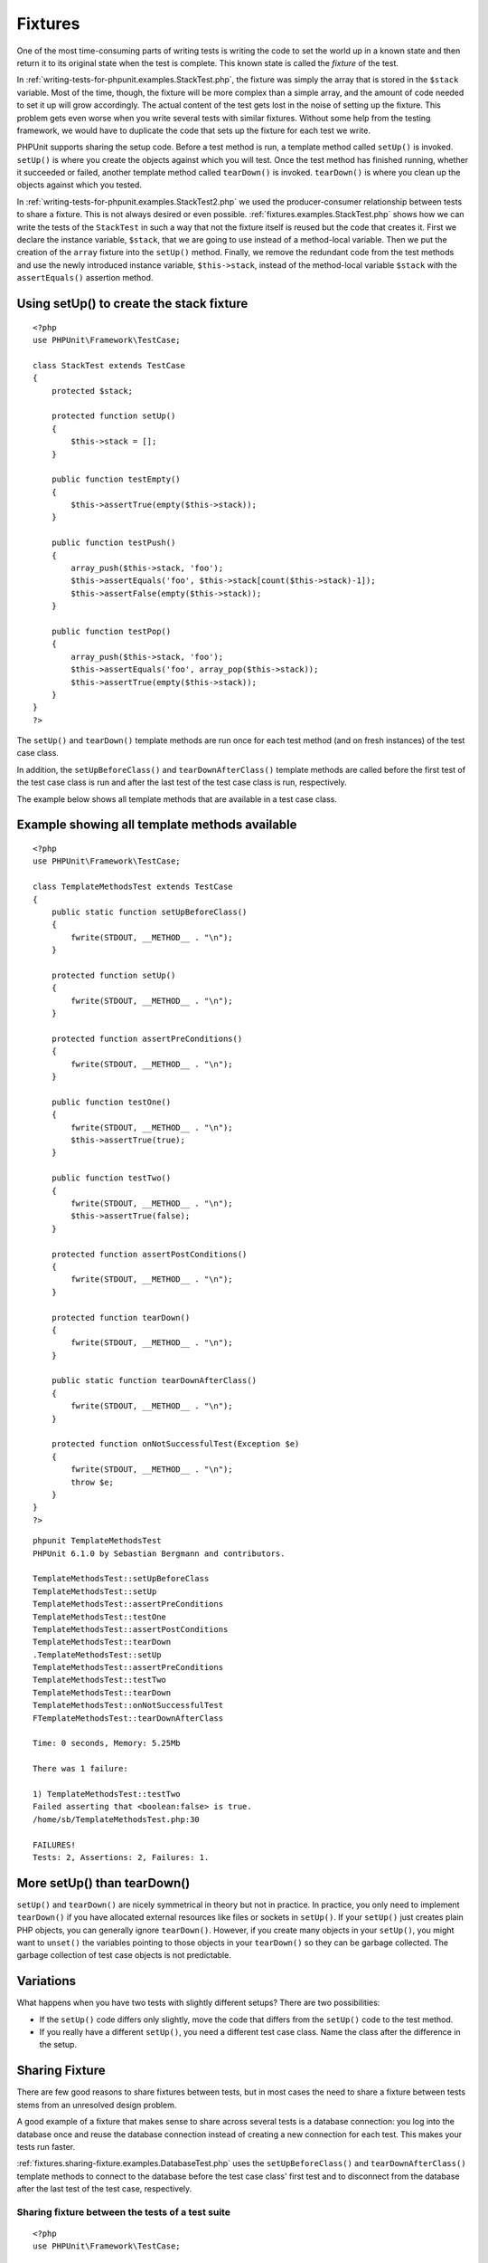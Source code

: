 

.. _fixtures:

========
Fixtures
========

One of the most time-consuming parts of writing tests is writing the
code to set the world up in a known state and then return it to its
original state when the test is complete. This known state is called
the *fixture* of the test.

In :ref:`writing-tests-for-phpunit.examples.StackTest.php`, the
fixture was simply the array that is stored in the ``$stack``
variable. Most of the time, though, the fixture will be more complex
than a simple array, and the amount of code needed to set it up will
grow accordingly. The actual content of the test gets lost in the noise
of setting up the fixture. This problem gets even worse when you write
several tests with similar fixtures. Without some help from the testing
framework, we would have to duplicate the code that sets up the fixture
for each test we write.

PHPUnit supports sharing the setup code. Before a test method is run, a
template method called ``setUp()`` is invoked.
``setUp()`` is where you create the objects against which
you will test. Once the test method has finished running, whether it
succeeded or failed, another template method called
``tearDown()`` is invoked. ``tearDown()``
is where you clean up the objects against which you tested.

In :ref:`writing-tests-for-phpunit.examples.StackTest2.php` we
used the producer-consumer relationship between tests to share a fixture. This
is not always desired or even possible. :ref:`fixtures.examples.StackTest.php`
shows how we can write the tests of the ``StackTest`` in such
a way that not the fixture itself is reused but the code that creates it.
First we declare the instance variable, ``$stack``, that we
are going to use instead of a method-local variable. Then we put the
creation of the ``array`` fixture into the
``setUp()`` method. Finally, we remove the redundant code
from the test methods and use the newly introduced instance variable,
``$this->stack``, instead of the method-local variable
``$stack`` with the ``assertEquals()``
assertion method.

.. _fixtures.examples.StackTest.php:

Using setUp() to create the stack fixture
#########################################

::

    <?php
    use PHPUnit\Framework\TestCase;

    class StackTest extends TestCase
    {
        protected $stack;

        protected function setUp()
        {
            $this->stack = [];
        }

        public function testEmpty()
        {
            $this->assertTrue(empty($this->stack));
        }

        public function testPush()
        {
            array_push($this->stack, 'foo');
            $this->assertEquals('foo', $this->stack[count($this->stack)-1]);
            $this->assertFalse(empty($this->stack));
        }

        public function testPop()
        {
            array_push($this->stack, 'foo');
            $this->assertEquals('foo', array_pop($this->stack));
            $this->assertTrue(empty($this->stack));
        }
    }
    ?>

The ``setUp()`` and ``tearDown()`` template
methods are run once for each test method (and on fresh instances) of the
test case class.

In addition, the ``setUpBeforeClass()`` and
``tearDownAfterClass()`` template methods are called before
the first test of the test case class is run and after the last test of the
test case class is run, respectively.

The example below shows all template methods that are available in a test
case class.

.. _fixtures.examples.TemplateMethodsTest.php:

Example showing all template methods available
##############################################

::

    <?php
    use PHPUnit\Framework\TestCase;

    class TemplateMethodsTest extends TestCase
    {
        public static function setUpBeforeClass()
        {
            fwrite(STDOUT, __METHOD__ . "\n");
        }

        protected function setUp()
        {
            fwrite(STDOUT, __METHOD__ . "\n");
        }

        protected function assertPreConditions()
        {
            fwrite(STDOUT, __METHOD__ . "\n");
        }

        public function testOne()
        {
            fwrite(STDOUT, __METHOD__ . "\n");
            $this->assertTrue(true);
        }

        public function testTwo()
        {
            fwrite(STDOUT, __METHOD__ . "\n");
            $this->assertTrue(false);
        }

        protected function assertPostConditions()
        {
            fwrite(STDOUT, __METHOD__ . "\n");
        }

        protected function tearDown()
        {
            fwrite(STDOUT, __METHOD__ . "\n");
        }

        public static function tearDownAfterClass()
        {
            fwrite(STDOUT, __METHOD__ . "\n");
        }

        protected function onNotSuccessfulTest(Exception $e)
        {
            fwrite(STDOUT, __METHOD__ . "\n");
            throw $e;
        }
    }
    ?>

::

    phpunit TemplateMethodsTest
    PHPUnit 6.1.0 by Sebastian Bergmann and contributors.

    TemplateMethodsTest::setUpBeforeClass
    TemplateMethodsTest::setUp
    TemplateMethodsTest::assertPreConditions
    TemplateMethodsTest::testOne
    TemplateMethodsTest::assertPostConditions
    TemplateMethodsTest::tearDown
    .TemplateMethodsTest::setUp
    TemplateMethodsTest::assertPreConditions
    TemplateMethodsTest::testTwo
    TemplateMethodsTest::tearDown
    TemplateMethodsTest::onNotSuccessfulTest
    FTemplateMethodsTest::tearDownAfterClass

    Time: 0 seconds, Memory: 5.25Mb

    There was 1 failure:

    1) TemplateMethodsTest::testTwo
    Failed asserting that <boolean:false> is true.
    /home/sb/TemplateMethodsTest.php:30

    FAILURES!
    Tests: 2, Assertions: 2, Failures: 1.

.. _fixtures.more-setup-than-teardown:

More setUp() than tearDown()
############################

``setUp()`` and ``tearDown()`` are nicely
symmetrical in theory but not in practice. In practice, you only need
to implement ``tearDown()`` if you have allocated
external resources like files or sockets in ``setUp()``.
If your ``setUp()`` just creates plain PHP objects, you
can generally ignore ``tearDown()``. However, if you
create many objects in your ``setUp()``, you might want
to ``unset()`` the variables pointing to those objects
in your ``tearDown()`` so they can be garbage collected.
The garbage collection of test case objects is not predictable.

.. _fixtures.variations:

Variations
##########

What happens when you have two tests with slightly different setups?
There are two possibilities:

-

  If the ``setUp()`` code differs only slightly, move
  the code that differs from the ``setUp()`` code to
  the test method.

-

  If you really have a different ``setUp()``, you need
  a different test case class. Name the class after the difference in
  the setup.

.. _fixtures.sharing-fixture:

Sharing Fixture
###############

There are few good reasons to share fixtures between tests, but in most
cases the need to share a fixture between tests stems from an unresolved
design problem.

A good example of a fixture that makes sense to share across several
tests is a database connection: you log into the database once and reuse
the database connection instead of creating a new connection for each
test. This makes your tests run faster.

:ref:`fixtures.sharing-fixture.examples.DatabaseTest.php`
uses the ``setUpBeforeClass()`` and
``tearDownAfterClass()`` template methods to connect to the
database before the test case class' first test and to disconnect from the
database after the last test of the test case, respectively.

.. _fixtures.sharing-fixture.examples.DatabaseTest.php:

Sharing fixture between the tests of a test suite
=================================================

::

    <?php
    use PHPUnit\Framework\TestCase;

    class DatabaseTest extends TestCase
    {
        protected static $dbh;

        public static function setUpBeforeClass()
        {
            self::$dbh = new PDO('sqlite::memory:');
        }

        public static function tearDownAfterClass()
        {
            self::$dbh = null;
        }
    }
    ?>

It cannot be emphasized enough that sharing fixtures between tests
reduces the value of the tests. The underlying design problem is
that objects are not loosely coupled. You will achieve better
results solving the underlying design problem and then writing tests
using stubs (see :ref:`test-doubles`), than by creating
dependencies between tests at runtime and ignoring the opportunity
to improve your design.

.. _fixtures.global-state:

Global State
############

`It is hard to test code that uses singletons. <http://googletesting.blogspot.com/2008/05/tott-using-dependancy-injection-to.html>`_
The same is true for code that uses global variables. Typically, the code
you want to test is coupled strongly with a global variable and you cannot
control its creation. An additional problem is the fact that one test's
change to a global variable might break another test.

In PHP, global variables work like this:

-

  A global variable ``$foo = 'bar';`` is stored as ``$GLOBALS['foo'] = 'bar';``.

-

  The ``$GLOBALS`` variable is a so-called *super-global* variable.

-

  Super-global variables are built-in variables that are always available in all scopes.

-

  In the scope of a function or method, you may access the global variable ``$foo`` by either directly accessing ``$GLOBALS['foo']`` or by using ``global $foo;`` to create a local variable with a reference to the global variable.

Besides global variables, static attributes of classes are also part of
the global state.

By default, PHPUnit runs your tests in a way where changes to global
and super-global variables (``$GLOBALS``,
``$_ENV``, ``$_POST``,
``$_GET``, ``$_COOKIE``,
``$_SERVER``, ``$_FILES``,
``$_REQUEST``) do not affect other tests. Optionally, this
isolation can be extended to static attributes of classes.

.. note::

   The backup and restore operations for global variables and static
   class attributes use ``serialize()`` and
   ``unserialize()``.

   Objects of some classes (e.g., ``PDO``) cannot be
   serialized and the backup operation will break when such an object is
   stored e.g. in the ``$GLOBALS`` array.

The ``@backupGlobals`` annotation that is discussed in
:ref:`appendixes.annotations.backupGlobals` can be used to
control the backup and restore operations for global variables.
Alternatively, you can provide a blacklist of global variables that are to
be excluded from the backup and restore operations like this

::

    class MyTest extends TestCase
    {
        protected $backupGlobalsBlacklist = ['globalVariable'];

        // ...
    }

.. note::

   Setting the ``$backupGlobalsBlacklist`` property inside
   e.g. the ``setUp()`` method has no effect.

The ``@backupStaticAttributes`` annotation discussed in
:ref:`appendixes.annotations.backupStaticAttributes`
can be used to back up all static property values in all declared classes
before each test and restore them afterwards.

It processes all classes that are declared at the time a test starts, not
only the test class itself. It only applies to static class properties,
not static variables within functions.

.. note::

   The ``@backupStaticAttributes`` operation is executed
   before a test method, but only if it is enabled. If a static value was
   changed by a previously executed test that did not have
   ``@backupStaticAttributes`` enabled, then that value will
   be backed up and restored — not the originally declared default value.
   PHP does not record the originally declared default value of any static
   variable.

   The same applies to static properties of classes that were newly
   loaded/declared within a test. They cannot be reset to their originally
   declared default value after the test, since that value is unknown.
   Whichever value is set will leak into subsequent tests.

   For unit tests, it is recommended to explicitly reset the values of
   static properties under test in your ``setUp()`` code
   instead (and ideally also ``tearDown()``, so as to not
   affect subsequently executed tests).

You can provide a blacklist of static attributes that are to be excluded
from the backup and restore operations:

::

    class MyTest extends TestCase
    {
        protected $backupStaticAttributesBlacklist = [
            'className' => ['attributeName']
        ];

        // ...
    }

.. note::

   Setting the ``$backupStaticAttributesBlacklist`` property
   inside e.g. the ``setUp()`` method has no effect.



